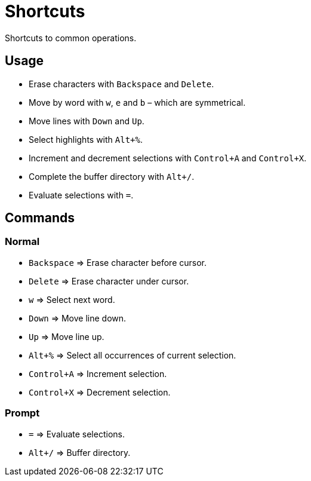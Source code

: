 = Shortcuts

Shortcuts to common operations.

== Usage

- Erase characters with `Backspace` and `Delete`.
- Move by word with `w`, `e` and `b` – which are symmetrical.
- Move lines with `Down` and `Up`.
- Select highlights with `Alt+%`.
- Increment and decrement selections with `Control+A` and `Control+X`.
- Complete the buffer directory with `Alt+/`.
- Evaluate selections with `=`.

== Commands

=== Normal

- `Backspace` ⇒ Erase character before cursor.
- `Delete` ⇒ Erase character under cursor.

- `w` ⇒ Select next word.

- `Down` ⇒ Move line down.
- `Up` ⇒ Move line up.

- `Alt+%` ⇒ Select all occurrences of current selection.

- `Control+A` ⇒ Increment selection.
- `Control+X` ⇒ Decrement selection.

=== Prompt

- `=` ⇒ Evaluate selections.
- `Alt+/` ⇒ Buffer directory.
